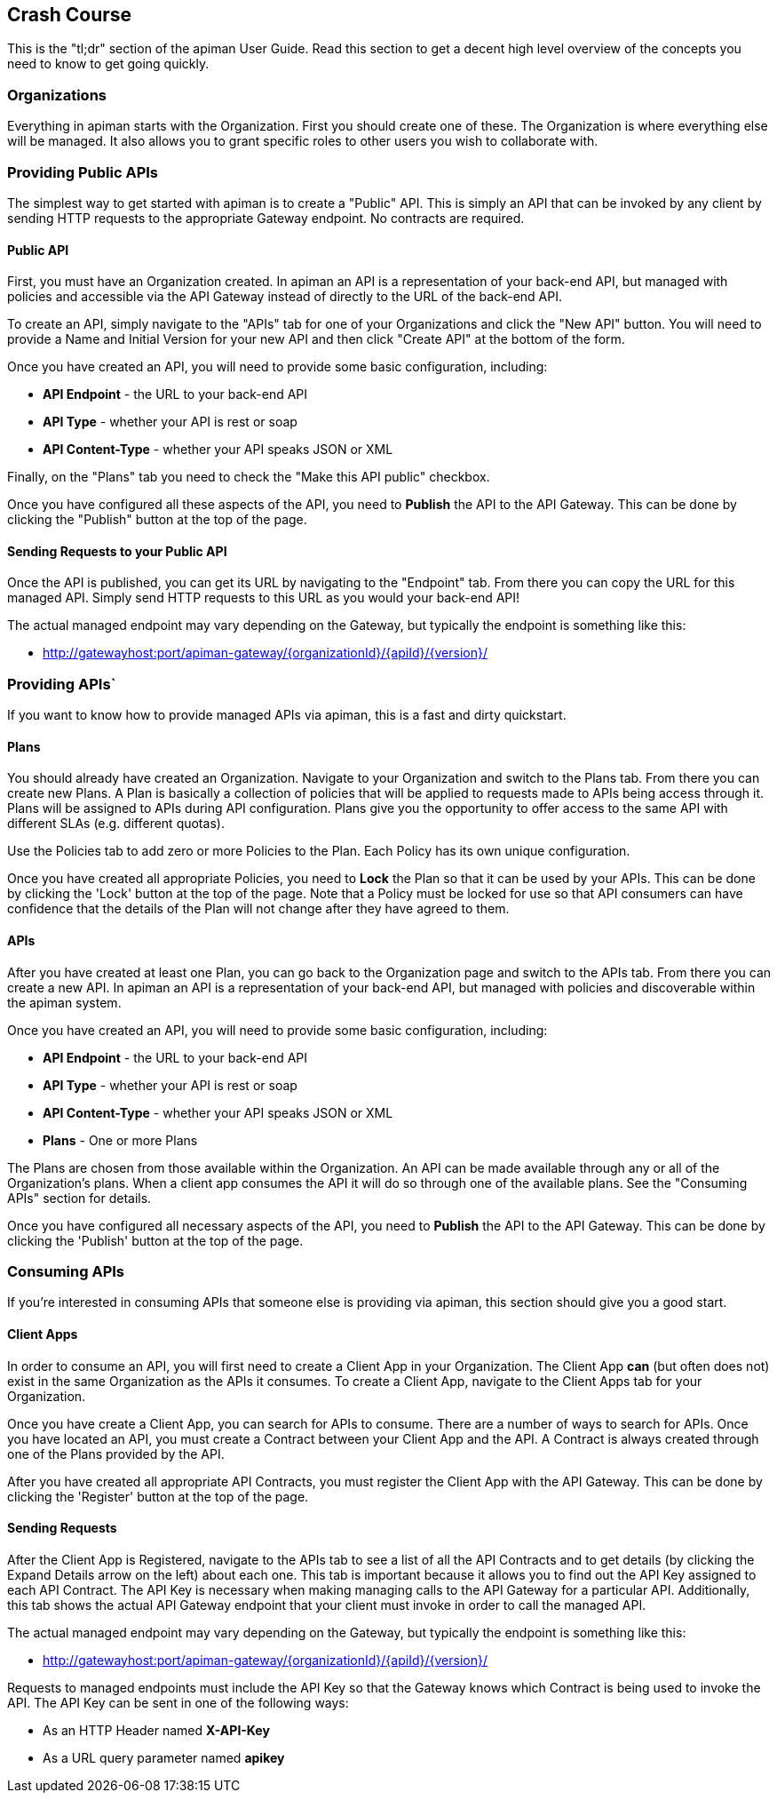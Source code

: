 == Crash Course

This is the "tl;dr" section of the apiman User Guide.  Read this section to get a decent high level
overview of the concepts you need to know to get going quickly.

=== Organizations
Everything in apiman starts with the Organization.  First you should create one of these.  The
Organization is where everything else will be managed.  It also allows you to grant specific
roles to other users you wish to collaborate with.

=== Providing Public APIs
The simplest way to get started with apiman is to create a "Public" API.  This is simply an API
that can be invoked by any client by sending HTTP requests to the appropriate Gateway endpoint.
No contracts are required.

==== Public API
First, you must have an Organization created.  In apiman an API is a representation of your
back-end API, but managed with policies and accessible via the API Gateway instead of
directly to the URL of the back-end API.

To create an API, simply navigate to the "APIs" tab for one of your Organizations and click
the "New API" button.  You will need to provide a Name and Initial Version for your new
API and then click "Create API" at the bottom of the form.

Once you have created an API, you will need to provide some basic configuration, including:

* *API Endpoint* - the URL to your back-end API
* *API Type* - whether your API is rest or soap
* *API Content-Type* - whether your API speaks JSON or XML

Finally, on the "Plans" tab you need to check the "Make this API public" checkbox.

Once you have configured all these aspects of the API, you need to *Publish* the API
to the API Gateway.  This can be done by clicking the "Publish" button at the top of
the page.

==== Sending Requests to your Public API
Once the API is published, you can get its URL by navigating to the "Endpoint" tab.
From there you can copy the URL for this managed API.  Simply send HTTP requests
to this URL as you would your back-end API!

The actual managed endpoint may vary depending on the Gateway, but typically the endpoint is
something like this:

* http://gatewayhost:port/apiman-gateway/{organizationId}/{apiId}/{version}/

=== Providing APIs`
If you want to know how to provide managed APIs via apiman, this is a fast and dirty quickstart.

==== Plans
You should already have created an Organization.  Navigate to your Organization and switch to the
Plans tab.  From there you can create new Plans.  A Plan is basically a collection of policies
that will be applied to requests made to APIs being access through it.  Plans will be assigned
to APIs during API configuration.  Plans give you the opportunity to offer access to the
same API with different SLAs (e.g. different quotas).

Use the Policies tab to add zero or more Policies to the Plan.  Each Policy has its own unique
configuration.

Once you have created all appropriate Policies, you need to *Lock* the Plan so that it can be
used by your APIs.  This can be done by clicking the 'Lock' button at the top of the page.  Note
that a Policy must be locked for use so that API consumers can have confidence that the details
of the Plan will not change after they have agreed to them.

==== APIs
After you have created at least one Plan, you can go back to the Organization page and switch to
the APIs tab.  From there you can create a new API.  In apiman an API is a representation of your
back-end API, but managed with policies and discoverable within the apiman system.

Once you have created an API, you will need to provide some basic configuration, including:

* *API Endpoint* - the URL to your back-end API
* *API Type* - whether your API is rest or soap
* *API Content-Type* - whether your API speaks JSON or XML
* *Plans* - One or more Plans

The Plans are chosen from those available within the Organization.  An API can be made
available through any or all of the Organization's plans.  When a client app consumes the
API it will do so through one of the available plans.  See the "Consuming APIs" section
for details.

Once you have configured all necessary aspects of the API, you need to *Publish* the API
to the API Gateway.  This can be done by clicking the 'Publish' button at the top of the page.

=== Consuming APIs
If you're interested in consuming APIs that someone else is providing via apiman, this section
should give you a good start.

==== Client Apps
In order to consume an API, you will first need to create a Client App in your Organization.
The Client App *can* (but often does not) exist in the same Organization as the APIs it
consumes.  To create a Client App, navigate to the Client Apps tab for your Organization.

Once you have create a Client App, you can search for APIs to consume.  There are a number
of ways to search for APIs.  Once you have located an API, you must create a Contract
between your Client App and the API.  A Contract is always created through one of the Plans
provided by the API.

After you have created all appropriate API Contracts, you must register the Client App with
the API Gateway.  This can be done by clicking the 'Register' button at the top of the page.

==== Sending Requests
After the Client App is Registered, navigate to the APIs tab to see a list of all the API
Contracts and to get details (by clicking the Expand Details arrow on the left) about each one.
This tab is important because it allows you to find out the API Key assigned to each API
Contract.  The API Key is necessary when making managing calls to the API Gateway for a particular
API.  Additionally, this tab shows the actual API Gateway endpoint that your client must
invoke in order to call the managed API.

The actual managed endpoint may vary depending on the Gateway, but typically the endpoint is
something like this:

* http://gatewayhost:port/apiman-gateway/{organizationId}/{apiId}/{version}/

Requests to managed endpoints must include the API Key so that the Gateway knows which Contract
is being used to invoke the API.  The API Key can be sent in one of the following ways:

* As an HTTP Header named *X-API-Key*
* As a URL query parameter named *apikey*
